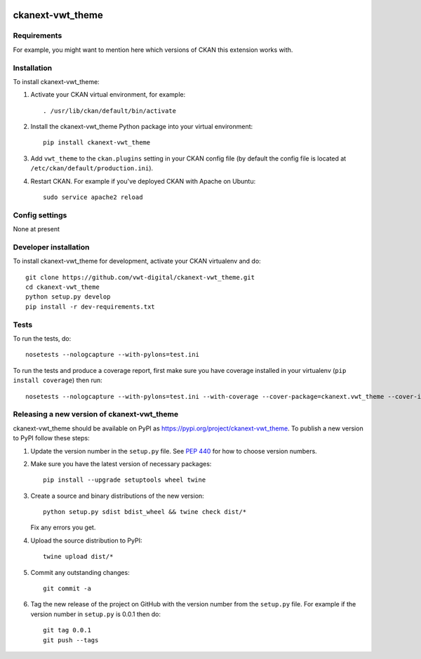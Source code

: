 .. You should enable this project on travis-ci.org and coveralls.io to make
   these badges work. The necessary Travis and Coverage config files have been
   generated for you.

.. image:: https://travis-ci.org/vwt-digital/ckanext-vwt_theme.svg?branch=master
    :target: https://travis-ci.org/vwt-digital/ckanext-vwt_theme

.. image:: https://coveralls.io/repos/vwt-digital/ckanext-vwt_theme/badge.svg
  :target: https://coveralls.io/r/vwt-digital/ckanext-vwt_theme

.. image:: https://img.shields.io/pypi/v/ckanext-vwt_theme.svg
    :target: https://pypi.org/project/ckanext-vwt_theme/
    :alt: Latest Version

.. image:: https://img.shields.io/pypi/pyversions/ckanext-vwt_theme.svg
    :target: https://pypi.org/project/ckanext-vwt_theme/
    :alt: Supported Python versions

.. image:: https://img.shields.io/pypi/status/ckanext-vwt_theme.svg
    :target: https://pypi.org/project/ckanext-vwt_theme/
    :alt: Development Status

.. image:: https://img.shields.io/pypi/l/ckanext-vwt_theme.svg
    :target: https://pypi.org/project/ckanext-vwt_theme/
    :alt: License

=============
ckanext-vwt_theme
=============

.. Put a description of your extension here:
   What does it do? What features does it have?
   Consider including some screenshots or embedding a video!


------------
Requirements
------------

For example, you might want to mention here which versions of CKAN this
extension works with.


------------
Installation
------------

.. Add any additional install steps to the list below.
   For example installing any non-Python dependencies or adding any required
   config settings.

To install ckanext-vwt_theme:

1. Activate your CKAN virtual environment, for example::

     . /usr/lib/ckan/default/bin/activate

2. Install the ckanext-vwt_theme Python package into your virtual environment::

     pip install ckanext-vwt_theme

3. Add ``vwt_theme`` to the ``ckan.plugins`` setting in your CKAN
   config file (by default the config file is located at
   ``/etc/ckan/default/production.ini``).

4. Restart CKAN. For example if you've deployed CKAN with Apache on Ubuntu::

     sudo service apache2 reload


---------------
Config settings
---------------

None at present

.. Document any optional config settings here. For example::

.. # The minimum number of hours to wait before re-checking a resource
   # (optional, default: 24).
   ckanext.vwt_theme.some_setting = some_default_value


----------------------
Developer installation
----------------------

To install ckanext-vwt_theme for development, activate your CKAN virtualenv and
do::

    git clone https://github.com/vwt-digital/ckanext-vwt_theme.git
    cd ckanext-vwt_theme
    python setup.py develop
    pip install -r dev-requirements.txt


-----
Tests
-----

To run the tests, do::

    nosetests --nologcapture --with-pylons=test.ini

To run the tests and produce a coverage report, first make sure you have
coverage installed in your virtualenv (``pip install coverage``) then run::

    nosetests --nologcapture --with-pylons=test.ini --with-coverage --cover-package=ckanext.vwt_theme --cover-inclusive --cover-erase --cover-tests


----------------------------------------
Releasing a new version of ckanext-vwt_theme
----------------------------------------

ckanext-vwt_theme should be available on PyPI as https://pypi.org/project/ckanext-vwt_theme.
To publish a new version to PyPI follow these steps:

1. Update the version number in the ``setup.py`` file.
   See `PEP 440 <http://legacy.python.org/dev/peps/pep-0440/#public-version-identifiers>`_
   for how to choose version numbers.

2. Make sure you have the latest version of necessary packages::

    pip install --upgrade setuptools wheel twine

3. Create a source and binary distributions of the new version::

       python setup.py sdist bdist_wheel && twine check dist/*

   Fix any errors you get.

4. Upload the source distribution to PyPI::

       twine upload dist/*

5. Commit any outstanding changes::

       git commit -a

6. Tag the new release of the project on GitHub with the version number from
   the ``setup.py`` file. For example if the version number in ``setup.py`` is
   0.0.1 then do::

       git tag 0.0.1
       git push --tags